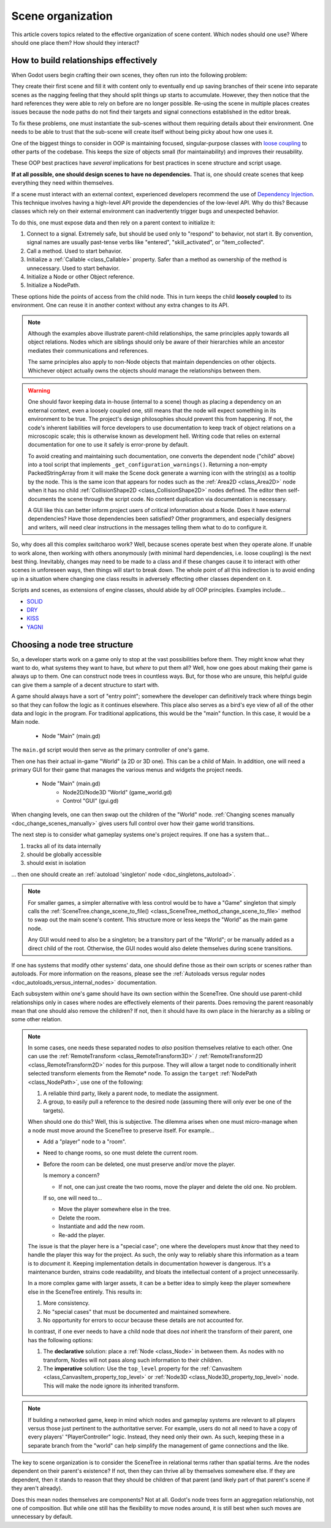 .. _doc_scene_organization:

Scene organization
==================

This article covers topics related to the effective organization of
scene content. Which nodes should one use? Where should one place them?
How should they interact?

How to build relationships effectively
--------------------------------------

When Godot users begin crafting their own scenes, they often run into the
following problem:

They create their first scene and fill it with content only to eventually end
up saving branches of their scene into separate scenes as the nagging feeling
that they should split things up starts to accumulate. However, they then
notice that the hard references they were able to rely on before are no longer
possible. Re-using the scene in multiple places creates issues because the
node paths do not find their targets and signal connections established in the
editor break.

To fix these problems, one must instantiate the sub-scenes without them
requiring details about their environment. One needs to be able to trust
that the sub-scene will create itself without being picky about how one uses
it.

One of the biggest things to consider in OOP is maintaining
focused, singular-purpose classes with
`loose coupling <https://en.wikipedia.org/wiki/Loose_coupling>`_
to other parts of the codebase. This keeps the size of objects small (for
maintainability) and improves their reusability.

These OOP best practices have *several* implications for best practices
in scene structure and script usage.

**If at all possible, one should design scenes to have no dependencies.**
That is, one should create scenes that keep everything they need within
themselves.

If a scene must interact with an external context, experienced developers
recommend the use of
`Dependency Injection <https://en.wikipedia.org/wiki/Dependency_injection>`_.
This technique involves having a high-level API provide the dependencies of the
low-level API. Why do this? Because classes which rely on their external
environment can inadvertently trigger bugs and unexpected behavior.

To do this, one must expose data and then rely on a parent context to
initialize it:

1. Connect to a signal. Extremely safe, but should be used only to "respond" to
   behavior, not start it. By convention, signal names are usually past-tense verbs
   like "entered", "skill_activated", or "item_collected".

   .. tabs::
     .. code-tab:: gdscript GDScript

       # Parent
       $Child.signal_name.connect(method_on_the_object)

       # Child
       signal_name.emit() # Triggers parent-defined behavior.

     .. code-tab:: csharp

       // Parent
       GetNode("Child").Connect("SignalName", Callable.From(ObjectWithMethod.MethodOnTheObject));

       // Child
       EmitSignal("SignalName"); // Triggers parent-defined behavior.

2. Call a method. Used to start behavior.

   .. tabs::
     .. code-tab:: gdscript GDScript

       # Parent
       $Child.method_name = "do"

       # Child, assuming it has String property 'method_name' and method 'do'.
       call(method_name) # Call parent-defined method (which child must own).

     .. code-tab:: csharp

       // Parent
       GetNode("Child").Set("MethodName", "Do");

       // Child
       Call(MethodName); // Call parent-defined method (which child must own).

3. Initialize a :ref:`Callable <class_Callable>` property. Safer than a method
   as ownership of the method is unnecessary. Used to start behavior.

   .. tabs::
     .. code-tab:: gdscript GDScript

       # Parent
       $Child.func_property = object_with_method.method_on_the_object

       # Child
       func_property.call() # Call parent-defined method (can come from anywhere).

     .. code-tab:: csharp

       // Parent
       GetNode("Child").Set("FuncProperty", Callable.From(ObjectWithMethod.MethodOnTheObject));

       // Child
       FuncProperty.Call(); // Call parent-defined method (can come from anywhere).

4. Initialize a Node or other Object reference.

   .. tabs::
     .. code-tab:: gdscript GDScript

       # Parent
       $Child.target = self

       # Child
       print(target) # Use parent-defined node.

     .. code-tab:: csharp

       // Parent
       GetNode("Child").Set("Target", this);

       // Child
       GD.Print(Target); // Use parent-defined node.

5. Initialize a NodePath.

   .. tabs::
     .. code-tab:: gdscript GDScript

       # Parent
       $Child.target_path = ".."

       # Child
       get_node(target_path) # Use parent-defined NodePath.

     .. code-tab:: csharp

       // Parent
       GetNode("Child").Set("TargetPath", NodePath(".."));

       // Child
       GetNode(TargetPath); // Use parent-defined NodePath.

These options hide the points of access from the child node. This in turn
keeps the child **loosely coupled** to its environment. One can reuse it
in another context without any extra changes to its API.

.. note::

  Although the examples above illustrate parent-child relationships,
  the same principles apply towards all object relations. Nodes which
  are siblings should only be aware of their hierarchies while an ancestor
  mediates their communications and references.

  .. tabs::
    .. code-tab:: gdscript GDScript

      # Parent
      $Left.target = $Right.get_node("Receiver")

      # Left
      var target: Node
      func execute():
          # Do something with 'target'.

      # Right
      func _init():
          var receiver = Receiver.new()
          add_child(receiver)

    .. code-tab:: csharp

      // Parent
      GetNode<Left>("Left").Target = GetNode("Right/Receiver");

      public partial class Left : Node
      {
          public Node Target = null;

          public void Execute()
          {
              // Do something with 'Target'.
          }
      }

      public partial class Right : Node
      {
          public Node Receiver = null;

          public Right()
          {
              Receiver = ResourceLoader.Load<Script>("Receiver.cs").New();
              AddChild(Receiver);
          }
      }

  The same principles also apply to non-Node objects that maintain dependencies
  on other objects. Whichever object actually owns the objects should manage
  the relationships between them.

.. warning::

  One should favor keeping data in-house (internal to a scene) though as
  placing a dependency on an external context, even a loosely coupled one,
  still means that the node will expect something in its environment to be
  true. The project's design philosophies should prevent this from happening.
  If not, the code's inherent liabilities will force developers to use
  documentation to keep track of object relations on a microscopic scale; this
  is otherwise known as development hell. Writing code that relies on external
  documentation for one to use it safely is error-prone by default.

  To avoid creating and maintaining such documentation, one converts the
  dependent node ("child" above) into a tool script that implements
  ``_get_configuration_warnings()``.
  Returning a non-empty PackedStringArray from it will make the Scene dock generate a
  warning icon with the string(s) as a tooltip by the node. This is the same icon
  that appears for nodes such as the
  :ref:`Area2D <class_Area2D>` node when it has no child
  :ref:`CollisionShape2D <class_CollisionShape2D>` nodes defined. The editor
  then self-documents the scene through the script code. No content duplication
  via documentation is necessary.

  A GUI like this can better inform project users of critical information about
  a Node. Does it have external dependencies? Have those dependencies been
  satisfied? Other programmers, and especially designers and writers, will need
  clear instructions in the messages telling them what to do to configure it.

So, why does all this complex switcharoo work? Well, because scenes operate
best when they operate alone. If unable to work alone, then working with
others anonymously (with minimal hard dependencies, i.e. loose coupling)
is the next best thing. Inevitably, changes may need to be made to a class and
if these changes cause it to interact with other scenes in unforeseen ways,
then things will start to break down. The whole point of all this indirection
is to avoid ending up in a situation where changing one class results in
adversely effecting other classes dependent on it.

Scripts and scenes, as extensions of engine classes, should abide
by *all* OOP principles. Examples include...

- `SOLID <https://en.wikipedia.org/wiki/SOLID>`_
- `DRY <https://en.wikipedia.org/wiki/Don%27t_repeat_yourself>`_
- `KISS <https://en.wikipedia.org/wiki/KISS_principle>`_
- `YAGNI <https://en.wikipedia.org/wiki/You_aren%27t_gonna_need_it>`_

Choosing a node tree structure
------------------------------

So, a developer starts work on a game only to stop at the vast possibilities
before them. They might know what they want to do, what systems they want to
have, but *where* to put them all? Well, how one goes about making their game
is always up to them. One can construct node trees in countless ways.
But, for those who are unsure, this helpful guide can give them a sample of
a decent structure to start with.

A game should always have a sort of "entry point"; somewhere the developer can
definitively track where things begin so that they can follow the logic as it
continues elsewhere. This place also serves as a bird's eye view of all of the
other data and logic in the program. For traditional applications, this would
be the "main" function. In this case, it would be a Main node.

    - Node "Main" (main.gd)

The ``main.gd`` script would then serve as the primary controller of one's
game.

Then one has their actual in-game "World" (a 2D or 3D one). This can be a child
of Main. In addition, one will need a primary GUI for their game that manages
the various menus and widgets the project needs.

    - Node "Main" (main.gd)
        - Node2D/Node3D "World" (game_world.gd)
        - Control "GUI" (gui.gd)

When changing levels, one can then swap out the children of the "World" node.
:ref:`Changing scenes manually <doc_change_scenes_manually>` gives users full
control over how their game world transitions.

The next step is to consider what gameplay systems one's project requires.
If one has a system that...

1. tracks all of its data internally
2. should be globally accessible
3. should exist in isolation

... then one should create an :ref:`autoload 'singleton' node <doc_singletons_autoload>`.

.. note::

  For smaller games, a simpler alternative with less control would be to have
  a "Game" singleton that simply calls the
  :ref:`SceneTree.change_scene_to_file() <class_SceneTree_method_change_scene_to_file>` method
  to swap out the main scene's content. This structure more or less keeps
  the "World" as the main game node.

  Any GUI would need to also be a
  singleton; be a transitory part of the "World"; or be manually added as a
  direct child of the root. Otherwise, the GUI nodes would also delete
  themselves during scene transitions.

If one has systems that modify other systems' data, one should define those as
their own scripts or scenes rather than autoloads. For more information on the
reasons, please see the
:ref:`Autoloads versus regular nodes <doc_autoloads_versus_internal_nodes>`
documentation.

Each subsystem within one's game should have its own section within the
SceneTree. One should use parent-child relationships only in cases where nodes
are effectively elements of their parents. Does removing the parent reasonably
mean that one should also remove the children? If not, then it should have its
own place in the hierarchy as a sibling or some other relation.

.. note::

  In some cases, one needs these separated nodes to *also* position themselves
  relative to each other. One can use the
  :ref:`RemoteTransform <class_RemoteTransform3D>` /
  :ref:`RemoteTransform2D <class_RemoteTransform2D>` nodes for this purpose.
  They will allow a target node to conditionally inherit selected transform
  elements from the Remote\* node. To assign the ``target``
  :ref:`NodePath <class_NodePath>`, use one of the following:

  1. A reliable third party, likely a parent node, to mediate the assignment.
  2. A group, to easily pull a reference to the desired node (assuming there
     will only ever be one of the targets).

  When should one do this? Well, this is subjective. The dilemma arises when
  one must micro-manage when a node must move around the SceneTree to preserve
  itself. For example...

  - Add a "player" node to a "room".
  - Need to change rooms, so one must delete the current room.
  - Before the room can be deleted, one must preserve and/or move the player.

    Is memory a concern?

    - If not, one can just create the two rooms, move the player
      and delete the old one. No problem.

    If so, one will need to...

    - Move the player somewhere else in the tree.
    - Delete the room.
    - Instantiate and add the new room.
    - Re-add the player.

  The issue is that the player here is a "special case"; one where the
  developers must *know* that they need to handle the player this way for the
  project. As such, the only way to reliably share this information as a team
  is to *document* it. Keeping implementation details in documentation however
  is dangerous. It's a maintenance burden, strains code readability, and bloats
  the intellectual content of a project unnecessarily.

  In a more complex game with larger assets, it can be a better idea to simply
  keep the player somewhere else in the SceneTree entirely. This results in:

  1. More consistency.
  2. No "special cases" that must be documented and maintained somewhere.
  3. No opportunity for errors to occur because these details are not accounted
     for.

  In contrast, if one ever needs to have a child node that does *not* inherit
  the transform of their parent, one has the following options:

  1. The **declarative** solution: place a :ref:`Node <class_Node>` in between
     them. As nodes with no transform, Nodes will not pass along such
     information to their children.
  2. The **imperative** solution: Use the ``top_level`` property for the
     :ref:`CanvasItem <class_CanvasItem_property_top_level>` or
     :ref:`Node3D <class_Node3D_property_top_level>` node. This will make
     the node ignore its inherited transform.

.. note::

  If building a networked game, keep in mind which nodes and gameplay systems
  are relevant to all players versus those just pertinent to the authoritative
  server. For example, users do not all need to have a copy of every players'
  "PlayerController" logic. Instead, they need only their own. As such, keeping
  these in a separate branch from the "world" can help simplify the management
  of game connections and the like.

The key to scene organization is to consider the SceneTree in relational terms
rather than spatial terms. Are the nodes dependent on their parent's existence?
If not, then they can thrive all by themselves somewhere else.
If they are dependent, then it stands to reason that they should be children of
that parent (and likely part of that parent's scene if they aren't already).

Does this mean nodes themselves are components? Not at all.
Godot's node trees form an aggregation relationship, not one of composition.
But while one still has the flexibility to move nodes around, it is still best
when such moves are unnecessary by default.
